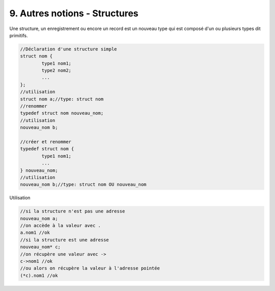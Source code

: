 ================================================================
9. Autres notions - Structures
================================================================

Une structure, un enregistrement ou encore un record est
un nouveau type qui est composé d'un ou plusieurs types dit primitifs.

.. code:: c

		//Déclaration d'une structure simple
		struct nom {
			type1 nom1;
			type2 nom2;
			...
		};
		//utilisation
		struct nom a;//type: struct nom
		//renommer
		typedef struct nom nouveau_nom;
		//utilisation
		nouveau_nom b;

		//créer et renommer
		typedef struct nom {
			type1 nom1;
			...
		} nouveau_nom;
		//utilisation
		nouveau_nom b;//type: struct nom OU nouveau_nom

Utilisation

.. code:: c

		//si la structure n'est pas une adresse
		nouveau_nom a;
		//on accède à la valeur avec .
		a.nom1 //ok
		//si la structure est une adresse
		nouveau_nom* c;
		//on récupère une valeur avec ->
		c->nom1 //ok
		//ou alors on récupère la valeur à l'adresse pointée
		(*c).nom1 //ok